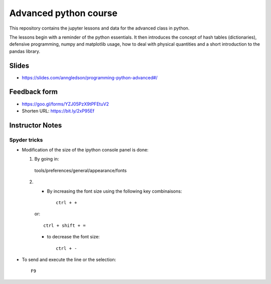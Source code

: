 ======================
Advanced python course
======================

This repository contains the jupyter lessons and data for the advanced class in python.

The lessons begin with a reminder of the python essentials.
It then introduces the concept of hash tables (dictionaries), defensive programming,
numpy and matplotlib usage, how to deal with physical quantities and a short
introduction to the pandas library.


Slides
======

* https://slides.com/anngledson/programming-python-advanced#/

Feedback form
=============

* https://goo.gl/forms/YZJ05PzX9tPFEtuV2
* Shorten URL: https://bit.ly/2xP95Ef

Instructor Notes
================

Spyder tricks
~~~~~~~~~~~~~

* Modification of the size of the ipython console panel is done:

  1. By going in::

    tools/preferences/general/appearance/fonts

  2.
    - By increasing the font size using the following key combinaisons::

        ctrl + +

    or::

        ctrl + shift + =

    - to decrease the font size::

        ctrl + -

* To send and execute the line or the selection::

        F9
